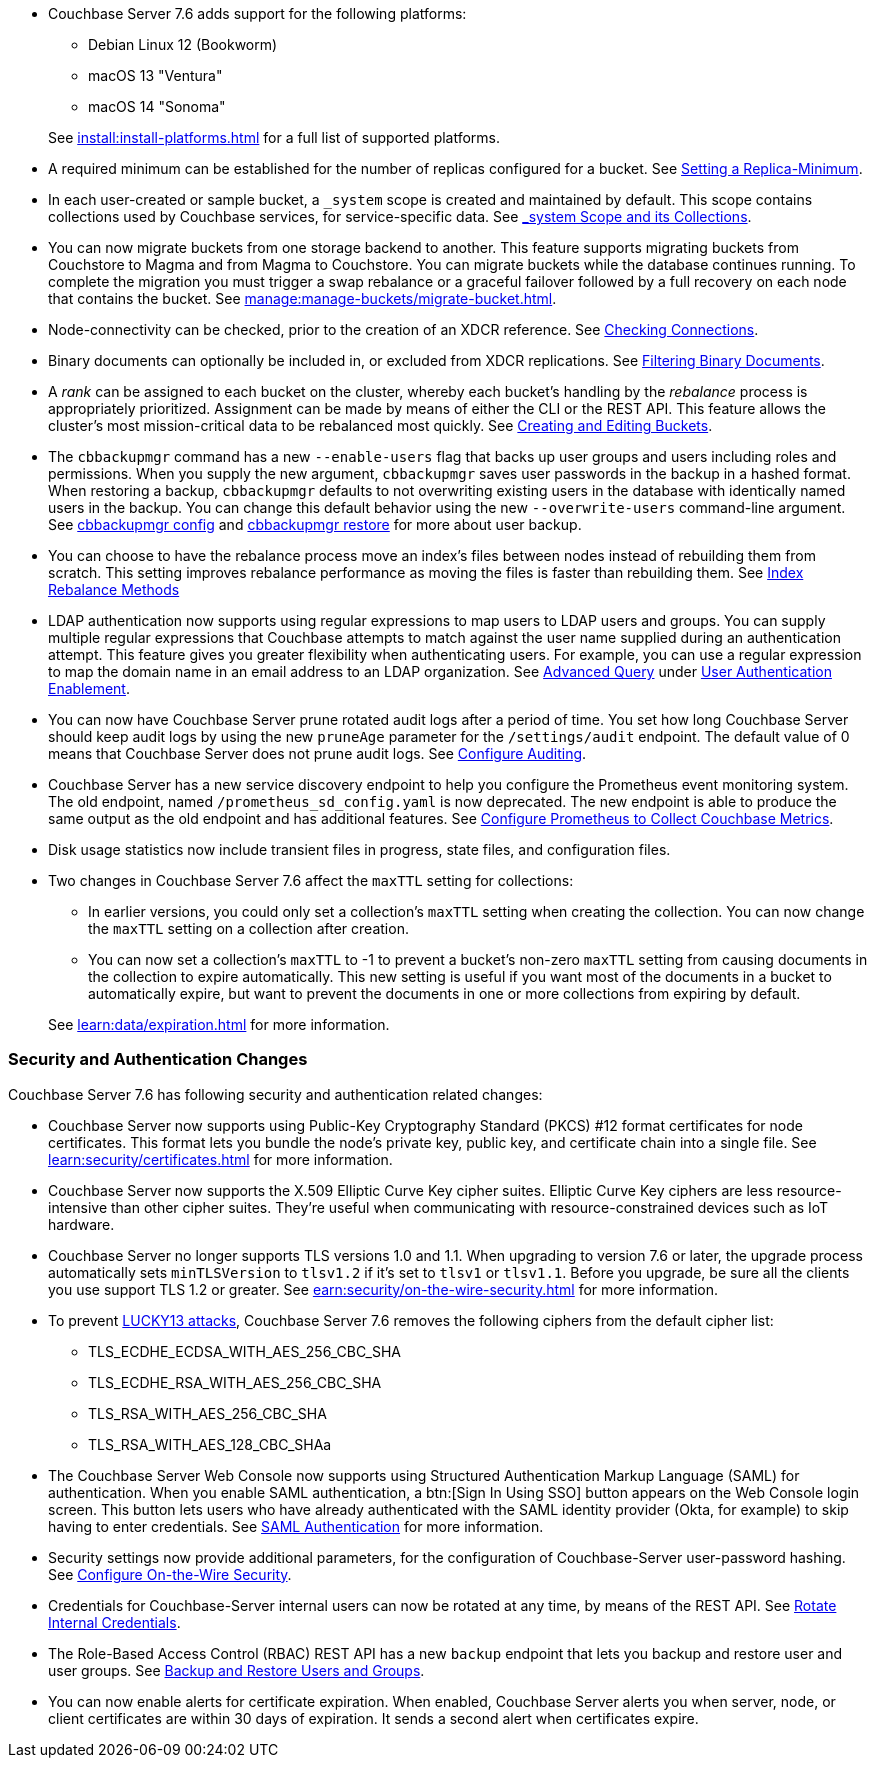 * Couchbase Server 7.6 adds support for the following platforms:
+
--
** Debian Linux 12 (Bookworm)
** macOS 13 "Ventura"
** macOS 14 "Sonoma"
--
+
See xref:install:install-platforms.adoc[] for a full list of supported platforms.

* A required minimum can be established for the number of replicas configured for a bucket.
See xref:rest-api:setting-minimum-replicas.adoc[Setting a Replica-Minimum].

* In each user-created or sample bucket, a `_system` scope is created and maintained by default. This scope contains collections used by Couchbase services, for service-specific data.
See xref:learn:data/scopes-and-collections.adoc#system-scope-and-its-collections[_system Scope and its Collections].

* You can now migrate buckets from one storage backend to another. 
This feature supports migrating buckets from Couchstore to Magma and from Magma to Couchstore. 
You can migrate buckets while the database continues running.
To complete the migration you must trigger a swap rebalance or a graceful failover followed by a full recovery on each node that contains the bucket.
See xref:manage:manage-buckets/migrate-bucket.adoc[].

* Node-connectivity can be checked, prior to the creation of an XDCR reference.
See xref:rest-api:rest-xdcr-connection-precheck.adoc[Checking Connections].

* Binary documents can optionally be included in, or excluded from XDCR replications.
See xref:learn:clusters-and-availability/xdcr-overview.adoc#xdcr-filter-binary[Filtering Binary Documents].

* A _rank_ can be assigned to each bucket on the cluster, whereby each bucket's handling by the _rebalance_ process is appropriately prioritized.
Assignment can be made by means of either the CLI or the REST API.
This feature allows the cluster's most mission-critical data to be rebalanced most quickly.
See xref:rest-api:rest-bucket-create.adoc[Creating and Editing Buckets].



* The `cbbackupmgr` command has a new `--enable-users` flag that backs up user groups and users including roles and permissions. 
When you supply the new argument, `cbbackupmgr` saves user passwords in the backup in a hashed format. 
When restoring a backup, `cbbackupmgr` defaults to not overwriting existing users in the database with identically named users in the backup. 
You can change this default behavior using the new `--overwrite-users` command-line argument. 
See  xref:backup-restore:cbbackupmgr-config.adoc[cbbackupmgr config] and xref:backup-restore:cbbackupmgr-restore.adoc[cbbackupmgr restore] for more about user backup.



* You can choose to have the rebalance process move an index's files between nodes instead of rebuilding them from scratch. 
This setting improves rebalance performance as moving the files is faster than rebuilding them. 
See xref:learn:clusters-and-availability/rebalance.adoc#index-rebalance-methods[Index Rebalance Methods]

* LDAP authentication now supports using regular expressions to map users to LDAP users and groups. 
You can supply multiple regular expressions that Couchbase attempts to match against the user name supplied during an authentication attempt. 
This feature gives you greater flexibility when authenticating users. 
For example, you can use a regular expression to map the domain name in an email address to an LDAP organization. 
See xref:manage:manage-security/configure-ldap.adoc#ldap-advanced-mapping[Advanced Query] under xref:manage:manage-security/configure-ldap.adoc#enable-ldap-user-authentication[User Authentication Enablement].

* You can now have Couchbase Server prune rotated audit logs after a period of time. 
You set how long  Couchbase Server should keep audit logs by using the new `pruneAge` parameter for the `/settings/audit` endpoint. 
The default value of 0 means that Couchbase Server does not prune audit logs. 
See xref:rest-api:rest-auditing.adoc[Configure Auditing].

* Couchbase Server has a new service discovery endpoint to help you configure the Prometheus event monitoring system.
The old endpoint, named `/prometheus_sd_config.yaml` is now deprecated. 
The new endpoint is able to produce the same output as the old endpoint and has additional features.
See xref:manage:monitor/set-up-prometheus-for-monitoring.adoc[Configure Prometheus to Collect Couchbase Metrics].

* Disk usage statistics now  include transient files in progress, state files, and configuration files.

* Two changes in Couchbase Server 7.6 affect the `maxTTL` setting for collections:
+
--
** In earlier versions, you could only set a collection's `maxTTL` setting when creating the collection. 
You can now change the `maxTTL` setting on a collection after creation.
** You can now set a collection's `maxTTL` to -1 to prevent a bucket's non-zero `maxTTL` setting from causing documents in the collection to expire automatically. 
This new setting is useful if you want most of the documents in a bucket to automatically expire, but want to prevent the documents in one or more collections from expiring by default.
--
+
See xref:learn:data/expiration.adoc[] for more information.

=== Security and Authentication Changes

Couchbase Server 7.6 has following security and authentication related changes:

* Couchbase Server now supports using Public-Key Cryptography Standard (PKCS) #12 format certificates for node certificates. 
This format lets you bundle the node's private key, public key, and certificate chain into a single file.  
See xref:learn:security/certificates.adoc[] for more information.

* Couchbase Server now supports the X.509 Elliptic Curve Key cipher suites.
Elliptic Curve Key ciphers are less resource-intensive than other cipher suites. 
They're useful when communicating with resource-constrained devices such as IoT hardware.

* Couchbase Server no longer supports TLS versions 1.0 and 1.1. 
When upgrading to version 7.6 or later, the upgrade process automatically sets  `minTLSVersion` to `tlsv1.2` if it's set to `tlsv1` or `tlsv1.1`.
Before you upgrade, be sure all the clients you use support TLS 1.2 or greater.
See xref:earn:security/on-the-wire-security.adoc[] for more information.

* To prevent https://en.wikipedia.org/wiki/Lucky_Thirteen_attack[LUCKY13 attacks^], Couchbase Server 7.6 removes the following ciphers from the default cipher list:
** TLS_ECDHE_ECDSA_WITH_AES_256_CBC_SHA
** TLS_ECDHE_RSA_WITH_AES_256_CBC_SHA
** TLS_RSA_WITH_AES_256_CBC_SHA
** TLS_RSA_WITH_AES_128_CBC_SHAa

* The Couchbase Server Web Console now supports using Structured Authentication Markup Language (SAML) for authentication.  
When you enable SAML authentication, a btn:[Sign In Using SSO] button appears on the Web Console login screen. 
This button lets users who have already authenticated with the SAML identity provider (Okta, for example) to skip having to enter credentials.  
See xref:learn:security/authentication-domains.adoc#saml-authentication[SAML Authentication] for more information.

* Security settings now provide additional parameters, for the configuration of Couchbase-Server user-password hashing.
See xref:rest-api:rest-setting-security.adoc[Configure On-the-Wire Security].

* Credentials for Couchbase-Server internal users can now be rotated at any time, by means of the REST API.
See xref:rest-api:rest-rotate-internal-credentials.adoc[Rotate Internal Credentials].

* The Role-Based Access Control (RBAC) REST API has a new `backup` endpoint that lets you backup and restore user and user groups. 
See xref:rest-api:rbac.adoc#backup-and-restore-users-and-groups[Backup and Restore Users and Groups]. 

* You can now enable alerts for certificate expiration. 
When enabled, Couchbase Server alerts you when server, node, or client certificates are within 30 days of expiration. 
It sends a second alert when certificates expire.

